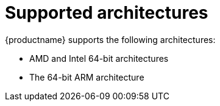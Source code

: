 [id="installation-options_{context}"]
= Supported architectures

{productname} supports the following architectures:

* AMD and Intel 64-bit architectures
* The 64-bit ARM architecture

// as taken straight out of release notes
